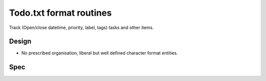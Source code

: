 Todo.txt format routines
========================
Track (Open/close datetime, priority, label, tags) tasks and other items.

Design
------
- No prescribed organisation, liberal but well defined character format entities.

Spec
----
